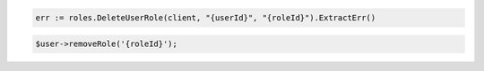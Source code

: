 .. code-block:: csharp

.. code-block:: go

  err := roles.DeleteUserRole(client, "{userId}", "{roleId}").ExtractErr()

.. code-block:: java

.. code-block:: javascript

.. code-block:: php

  $user->removeRole('{roleId}');

.. code-block:: python

.. code-block:: sh
